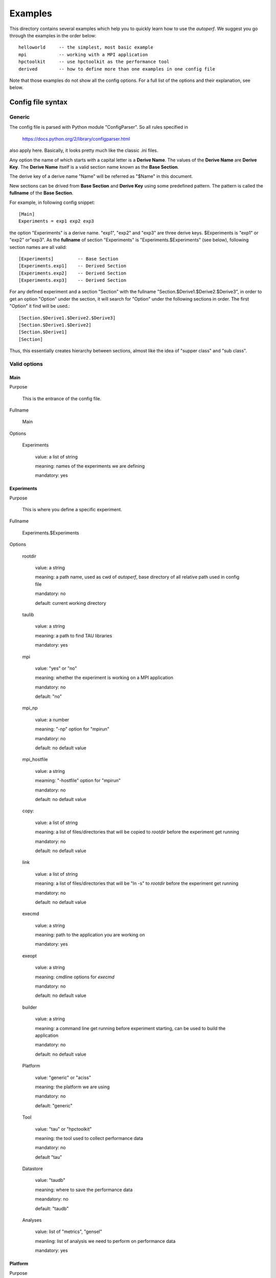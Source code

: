 ========
Examples
========
This directory contains several examples which help you to quickly
learn how to use the *autoperf*. We suggest you go through the
examples in the order below::

  helloworld     -- the simplest, most basic example
  mpi            -- working with a MPI application
  hpctoolkit     -- use hpctoolkit as the performance tool
  derived        -- how to define more than one examples in one config file

Note that those examples do not show all the config options. For a full
list of the options and their explanation, see below.

Config file syntax
===================

Generic
-------
The config file is parsed with Python module "ConfigParser". So all
rules specified in

  https://docs.python.org/2/library/configparser.html

also apply here. Basically, it looks pretty much like the classic .ini
files.

Any option the name of which starts with a capital letter is a
**Derive Name**. The values of the **Derive Name** are **Derive
Key**. The **Derive Name** itself is a valid section name known as the
**Base Section**.

The derive key of a derive name "Name" will be referred as "$Name" in
this document.

New sections can be drived from **Base Section** and **Derive Key**
using some predefined pattern. The pattern is called the **fullname**
of the **Base Section**.

For example, in following config snippet::

  [Main]
  Experiments = exp1 exp2 exp3

the option "Experiments" is a derive name. "exp1", "exp2" and "exp3"
are three derive keys. $Experiments is "exp1" or "exp2" or"exp3". As
the **fullname** of section "Experiments" is
"Experiments.$Experiments" (see below), following section names are
all valid::

  [Experiments]         -- Base Section
  [Experiments.exp1]    -- Derived Section
  [Experiments.exp2]    -- Derived Section
  [Experiments.exp3]    -- Derived Section

For any defined experiment and a section "Section" with the fullname
"Section.$Derive1.$Derive2.$Derive3", in order to get an option
"Option" under the section, it will search for "Option" under the
following sections in order. The first "Option" it find will be used.::

  [Section.$Derive1.$Derive2.$Derive3]
  [Section.$Derive1.$Derive2]
  [Section.$Derive1]
  [Section]

Thus, this essentially creates hierarchy between sections, almost like
the idea of "supper class" and "sub class".

Valid options
-------------

Main
~~~~
Purpose

  This is the entrance of the config file.

Fullname

  Main

Options

  Experiments

    value: a list of string

    meaning: names of the experiments we are defining

    mandatory: yes

Experiments
~~~~~~~~~~~
Purpose

  This is where you define a specific experiment.

Fullname

  Experiments.$Experiments

Options

  rootdir

    value: a string

    meaning: a path name, used as cwd of *autoperf*, base directory of
    all relative path used in config file

    mandatory: no

    default: current working directory

  taulib

    value: a string

    meaning: a path to find TAU libraries

    mandatory: yes

  mpi

    value: "yes" or "no"

    meaning: whether the experiment is working on a MPI application

    mandatory: no

    default: "no"

  mpi_np

    value: a number

    meaning: "-np" option for "mpirun"

    mandatory: no

    default: no default value

  mpi_hostfile

    value: a string

    meaming: "-hostfile" option for "mpirun"

    mandatory: no

    default: no default value

  copy:

    value: a list of string

    meaning: a list of files/directories that will be copied to
    *rootdir* before the experiment get running

    mandatory: no

    default: no default value
  
  link

    value: a list of string

    meaning: a list of files/directories that will be "ln -s" to
    *rootdir* before the experiment get running
    
    mandatory: no

    default: no default value

  execmd

    value: a string

    meaning: path to the application you are working on

    mandatory: yes

  exeopt

    value: a string

    meaning: cmdline options for *execmd*

    mandatory: no

    default: no default value

  builder

    value: a string

    meaning: a command line get running before experiment starting,
    can be used to build the application
    
    mandatory: no

    default: no default value

  Platform

    value: "generic" or "aciss"

    meaning: the platform we are using

    mandatory: no

    default: "generic"

  Tool

    value: "tau" or "hpctoolkit"

    meaning: the tool used to collect performance data

    mandatory: no

    default "tau"

  Datastore

    value: "taudb"

    meaning: where to save the performance data

    meandatory: no

    default: "taudb"

  Analyses

    value: list of "metrics", "gensel"

    meanling: list of analysis we need to perform on performance data

    mandatory: yes

Platform
~~~~~~~~
Purpose

  This is where you give some platform specific options.

Fullname

  Platform.$Platform.$Experiments

Options

  Queue

    value: "serial" or "PBS"

    meaning: the batch system we are going to use. Chosse "serial" if
    do not use any batch system.
    
    mandatory: no

    default: "serial"

Queue
~~~~~
Purpose

  This is where you specify options to the batch system.

Fullname

  Queue.$Queue.$Platform.$Experiments

Options for Queue.PBS

  nodes

  ppn

  walltime

  pmem

  queuename

    value: a number or string

    meaning: corrosponding option for PBS script

    mandatory: no

    default: your PBS system default

Tool
~~~~
Purpose

  This is where you specify options to the performance tool.

Fullname

  Tool.$Tool.$Experiments

Options for Tool.tau

  mode

    value: "sampling" or "instrumentation"

    meaning: use sampling or instrumentation

    mandatory: no

    default: "sampling"

  period

    value: a number

    meaning: use when *mode* is "sampling"; "-ebs_period" option for "tau_exec"

    mandatory: no

    default: 10000

  source

    value: a string

    meaning: use when *mode* is "sampling"; "-ebs_source" option for "tau_exec"

    mandatory: no

    default: "TIME"

  TAU_MAKEFILE

    value: a string

    meaning: use when *Experiments.builder* is specified; a relative path to
    *Experiments.taulib*

    mandatory: no

    default: "Makefile.tau-papi-mpi-pdt"

  Any TAU variables

    value: depends on the variable

    meaning: depends on the variable

    mandatory: no

    default: depens on the variable

Options for Tool.hpctoolkit

  appsrc

    value: a string

    meaning: path to the source of your application

    meandatory: yes

Datastore
~~~~~~~~~
Purpose

  This is where you set parameters to a specific datastore

Fullname:

  Datastore.$Datastore.$Experiments

Options for Datastore.taudb

  config

    value: a string

    meaning: name of the taudb configuration

    mandatory: yes

Analyses
~~~~~~~~
Purpose

  This is where you set parameters to a specific analysis

Fullname

  Analyses.$Analyses.$Experiments

Options for Analyses.metrics

  metrics

    value: a list of strings

    meaning: a list of counters we need to collect

    mandatory: yes

  derived_metrics

    value: a list of strngs

    meaning: a list of the name of derived metrics, must provide definitions

    mandatory: no

    default: no default value

  derived metric name

    value: a string

    meaning: an arithmetic expression, use *metrics* to define *derived_metrics*

    mandatory: yes if *derived_metrics* is defined

    default: no default value

